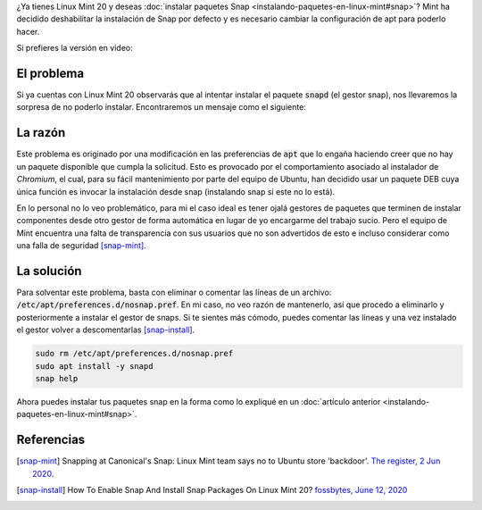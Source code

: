 .. title: Instalar paquetes snap en Linux Mint 20
.. slug: instalar-paquetes-snap-en-linux-mint-20
.. date: 2020-06-29 18:16:35-05:00
.. tags: linux, linux mint, paquetes snap, instalación de software, gestor de paquetes
.. category: tecnología
.. link: 
.. description: Linux Mint 20 tiene deshabilitada la instalación de Snap por defecto y es necesario cambiar la configuración de apt para poderlo hacer.
.. type: text
.. author: Edward Villegas-Pulgarin

¿Ya tienes Linux Mint 20 y deseas
:doc:`instalar paquetes Snap <instalando-paquetes-en-linux-mint#snap>`? Mint ha
decidido deshabilitar la instalación de Snap por defecto y es necesario cambiar
la configuración de apt para poderlo hacer.

.. TEASER_END

Si prefieres la versión en video:

.. youtube:: i2GjXP8iB1I
   :align: center

El problema
===========

Si ya cuentas con Linux Mint 20 observarás que al intentar instalar el paquete
:code:`snapd` (el gestor snap), nos llevaremos la sorpresa de no poderlo
instalar. Encontraremos un mensaje como el siguiente:

.. raw:: html

    <pre><font color="#8AE234"><b>cosmoscalibur@edliviano</b></font>:<font color="#739FCF"><b>~</b></font>$ apt install snapd
    Reading package lists... Done
    Building dependency tree       
    Reading state information... Done
    Package snapd is not available, but is referred to by another package.
    This may mean that the package is missing, has been obsoleted, or
    is only available from another source

    <font color="#EF2929"><b>E: </b></font>Package &apos;snapd&apos; has no installation candidate</pre>

    <pre><font color="#8AE234"><b>cosmoscalibur@edliviano</b></font>:<font color="#739FCF"><b>~</b></font>$ apt show snapd
    Package: snapd
    State: not a real package (virtual)
    <font color="#C4A000">N: </font>Can&apos;t select candidate version from package snapd as it has no candidate
    <font color="#C4A000">N: </font>There is 1 additional record. Please use the &apos;-a&apos; switch to see it
    <font color="#C4A000">N: </font>No packages found</pre>

La razón
========

Este problema es originado por una modificación en las preferencias de
:code:`apt` que lo engaña haciendo creer que no hay un paquete disponible que
cumpla la solicitud. Esto es provocado por el comportamiento asociado al
instalador de *Chromium*, el cual, para su fácil mantenimiento por parte del
equipo de Ubuntu, han decidido usar un paquete DEB cuya única función es
invocar la instalación desde snap (instalando snap si este no lo está).

En lo personal no lo veo problemático, para mi el caso ideal es tener ojalá
gestores de paquetes que terminen de instalar componentes desde otro gestor de
forma automática en lugar de yo encargarme del trabajo sucio. Pero el equipo de
Mint encuentra una falta de transparencia con sus usuarios que no son
advertidos de esto e incluso considerar como una falla de seguridad [snap-mint]_.

La solución
===========

Para solventar este problema, basta con eliminar o comentar las líneas de un
archivo: :code:`/etc/apt/preferences.d/nosnap.pref`. En mi caso, no veo razón
de mantenerlo, así que procedo a eliminarlo y posteriormente a instalar el
gestor de snaps. Si te sientes más cómodo, puedes comentar las líneas y una vez
instalado el gestor volver a descomentarlas [snap-install]_.

.. code:: bash

   sudo rm /etc/apt/preferences.d/nosnap.pref
   sudo apt install -y snapd
   snap help

Ahora puedes instalar tus paquetes snap en la forma como lo expliqué en un
:doc:`artículo anterior <instalando-paquetes-en-linux-mint#snap>`.


Referencias
===========

.. [snap-mint] Snapping at Canonical's Snap: Linux Mint team says no to Ubuntu
   store 'backdoor'.
   `The register, 2 Jun 2020 <https://www.theregister.com/2020/06/02/linux_mint_team_snap/>`_.
.. [snap-install] How To Enable Snap And Install Snap Packages On Linux Mint 20?
   `fossbytes, June 12, 2020 <https://fossbytes.com/how-to-enable-snap-and-install-snap-packages-on-linux-mint-20/>`_
